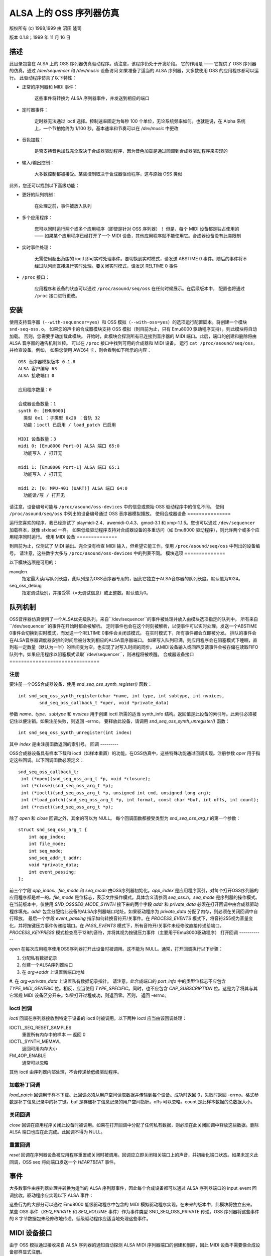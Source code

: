 ===============================
ALSA 上的 OSS 序列器仿真
===============================

版权所有 (c) 1998,1999 由 沼田 隆司

版本 0.1.8；1999 年 11 月 16 日

描述
====

此目录包含在 ALSA 上的 OSS 序列器仿真驱动程序。请注意，该程序仍处于开发阶段。
它的作用是 —— 它提供了 OSS 序列器的仿真，通过 `/dev/sequencer` 和 `/dev/music` 设备访问
如果准备了适当的 ALSA 序列器，大多数使用 OSS 的应用程序都可以运行。
此驱动程序仿真了以下特性：

* 正常的序列器和 MIDI 事件：

    这些事件将转换为 ALSA 序列器事件，并发送到相应的端口
* 定时器事件：

    定时器无法通过 ioctl 选择。控制速率固定为每秒 100 个单位，无论系统频率如何。也就是说，在 Alpha 系统上，一个节拍始终为 1/100 秒。基本速率和节奏可以在 `/dev/music` 中更改
* 音色加载：

    是否支持音色加载完全取决于合成器驱动程序，因为音色加载是通过回调到合成器驱动程序来实现的
* 输入/输出控制：

    大多数控制都被接受。某些控制取决于合成器驱动程序，这与原始 OSS 类似
此外，您还可以找到以下高级功能：

* 更好的队列机制：

    在处理之前，事件被放入队列
* 多个应用程序：

    您可以同时运行两个或多个应用程序（即使是针对 OSS 序列器）！
    但是，每个 MIDI 设备都是独占使用的 —— 如果某个应用程序已经打开了一个 MIDI 设备，其他应用程序就不能使用它。合成器设备没有此类限制
* 实时事件处理：

    无需使用超出范围的 ioctl 即可实时处理事件。要切换到实时模式，请发送 ABSTIME 0 事件。随后的事件将不经过队列而直接进行实时处理。要关闭实时模式，请发送 RELTIME 0 事件
* ``/proc`` 接口：

    应用程序和设备的状态可以通过 ``/proc/asound/seq/oss`` 在任何时候展示。在后续版本中，
    配置也将通过 ``/proc`` 接口进行更改。
安装
====

使用支持音序器（``--with-sequencer=yes``）和 OSS 模拟（``--with-oss=yes``）的选项运行配置脚本。将创建一个模块 ``snd-seq-oss.o``。
如果您的声卡的合成器模块支持 OSS 模拟（到目前为止，只有 Emu8000 驱动程序支持），则此模块将自动加载。
否则，您需要手动加载此模块。
开始时，此模块会探测所有已连接到音序器的 MIDI 端口。此后，端口的创建和删除将由 ALSA 音序器的通告机制监控。
可以在 ``/proc`` 接口中找到可用的合成器和 MIDI 设备。
运行 ``cat /proc/asound/seq/oss``，并检查设备。例如，
如果您使用 AWE64 卡，则会看到如下所示的内容：
::

    OSS 音序器模拟版本 0.1.8
    ALSA 客户编号 63
    ALSA 接收端口 0

    应用程序数量：0

    合成器设备数量：1
    synth 0: [EMU8000]
      类型 0x1 ：子类型 0x20 ：音轨 32
      功能：ioctl 已启用 / load_patch 已启用

    MIDI 设备数量：3
    midi 0: [Emu8000 Port-0] ALSA 端口 65:0
      功能写入 / 打开无

    midi 1: [Emu8000 Port-1] ALSA 端口 65:1
      功能写入 / 打开无

    midi 2: [0: MPU-401 (UART)] ALSA 端口 64:0
      功能读/写 / 打开无

请注意，设备编号可能与 ``/proc/asound/oss-devices`` 中的信息或原始 OSS 驱动程序中的信息不同。
使用 ``/proc/asound/seq/oss`` 中列出的设备编号通过 OSS 音序器模拟播放。
使用合成器设备
===============

运行您喜欢的程序。我已经测试了 playmidi-2.4、awemidi-0.4.3、gmod-3.1 和 xmp-1.1.5。您也可以通过 ``/dev/sequencer`` 加载样本，就像 sfxload 一样。
如果低级驱动程序支持对合成器设备的多重访问（如 Emu8000 驱动程序），则允许两个或多个应用程序同时运行。
使用 MIDI 设备
==============

到目前为止，仅测试了 MIDI 输出。完全没有检查 MIDI 输入，但希望它能工作。使用 ``/proc/asound/seq/oss`` 中列出的设备编号。
请注意，这些数字大多与
``/proc/asound/oss-devices`` 
中的列表不同。
模块选项
==============

以下模块选项是可用的：

maxqlen
  指定最大读/写队列长度。此队列是为OSS音序器专用的，因此它独立于ALSA音序器的队列长度。默认值为1024。
seq_oss_debug
  指定调试级别，并接受零（=无调试信息）或正整数。默认值为0。
队列机制
==============

OSS音序器仿真使用了一个ALSA优先级队列。来自``/dev/sequencer``的事件被处理并放入由模块选项指定的队列中。
所有来自``/dev/sequencer``的事件在开始时都会被解析。
定时事件也会在这个时刻被解析，以便事件可以实时处理。发送一个ABSTIME 0事件会切换到实时模式，而发送一个RELTIME 0事件会关闭该模式。
在实时模式下，所有事件都会立即被分发。
排队的事件会在ALSA音序器调度器安排的时间后被分发到相应的ALSA音序器端口。
如果写入队列已满，则应用程序会在阻塞模式下睡眠，直到有一定数量（默认为一半）的空间变为空。也实现了对写入时间的同步。
从MIDI设备输入或回声反馈事件会被存储在读取FIFO队列中。如果应用程序以阻塞模式读取``/dev/sequencer``，则进程将被唤醒。
合成器设备接口
===============================

注册
------------

要注册一个OSS合成器设备，使用 `snd_seq_oss_synth_register()` 函数：
::

  int snd_seq_oss_synth_register(char *name, int type, int subtype, int nvoices,
          snd_seq_oss_callback_t *oper, void *private_data)

参数 `name`、`type`、`subtype` 和 `nvoices`
用于创建 ioctl 所需的适当 synth_info 结构。返回值是此设备的索引号。此索引必须被记住以便注销。如果注册失败，则返回 -errno。
要释放此设备，请调用 `snd_seq_oss_synth_unregister()` 函数：
::

  int snd_seq_oss_synth_unregister(int index)

其中 `index` 是由注册函数返回的索引号。
回调
---------

OSS合成器设备具有样本下载和 ioctl（如样本重置）的功能。在OSS仿真中，这些特殊功能通过回调实现。注册参数 `oper` 用于指定这些回调。以下回调函数必须定义：
::

  snd_seq_oss_callback_t:
   int (*open)(snd_seq_oss_arg_t *p, void *closure);
   int (*close)(snd_seq_oss_arg_t *p);
   int (*ioctl)(snd_seq_oss_arg_t *p, unsigned int cmd, unsigned long arg);
   int (*load_patch)(snd_seq_oss_arg_t *p, int format, const char *buf, int offs, int count);
   int (*reset)(snd_seq_oss_arg_t *p);

除了 `open` 和 `close` 回调之外，其余的可以为 NULL。
每个回调函数都接受类型为 `snd_seq_oss_arg_t` 的第一个参数：
::

  struct snd_seq_oss_arg_t {
      int app_index;
      int file_mode;
      int seq_mode;
      snd_seq_addr_t addr;
      void *private_data;
      int event_passing;
  };

前三个字段 `app_index`、`file_mode` 和 `seq_mode`
由OSS序列器初始化。`app_index` 是应用程序索引，对每个打开OSS序列器的应用程序都是唯一的。`file_mode` 是位标志，表示文件操作模式。具体含义请参阅 `seq_oss.h`。`seq_mode` 是序列器的操作模式。在当前版本中，仅使用 `SND_OSSSEQ_MODE_SYNTH`
接下来的两个字段 `addr` 和 `private_data` 必须在打开回调中由合成器驱动程序填充。`addr` 包含分配给此设备的ALSA序列器端口地址。如果驱动程序为 `private_data` 分配了内存，则必须在关闭回调中自行释放。
最后一个字段 `event_passing` 指示如何转换音符开/关事件。在 `PROCESS_EVENTS` 模式下，将音符255视为音量变化，并将按键压力事件传递给端口。在 `PASS_EVENTS` 模式下，所有音符开/关事件未经修改直接传递给端口。`PROCESS_KEYPRESS` 模式检查高于128的音符，并将其视为按键压力事件（主要用于Emu8000驱动程序）
打开回调
------------

`open` 在每次应用程序使用OSS序列器打开此设备时被调用。这不能为 NULL。通常，打开回调执行以下步骤：

1. 分配私有数据记录
2. 创建一个ALSA序列器端口
3. 在 `arg->addr` 上设置新端口地址
#. 在 `arg->private_data` 上设置私有数据记录指针。
请注意，此合成端口的 `port_info` 中的类型位标志不应包含
`TYPE_MIDI_GENERIC`
位。相反，应当使用 `TYPE_SPECIFIC`。同时，也不应包含 `CAP_SUBSCRIPTION`
位。这是为了将其与其它常规 MIDI 设备区分开来。如果打开过程成功，则返回零。否则，
返回 -errno。

Ioctl 回调
----------

`ioctl` 回调在序列器接收到特定于设备的 ioctl 时被调用。以下两种 ioctl 应当由该回调处理：

IOCTL_SEQ_RESET_SAMPLES
    重置所有内存中的样本 — 返回 0

IOCTL_SYNTH_MEMAVL
    返回可用内存大小

FM_4OP_ENABLE
    通常可以忽略

其他 ioctl 由序列器内部处理，不会传递给低级驱动程序。

加载补丁回调
-------------

`load_patch` 回调用于样本下载。此回调必须从用户空间读取数据并传输到每个设备。成功时返回 0，失败时返回 -errno。格式参数是补丁信息记录中的补丁键。buf 是存储补丁信息记录的用户空间指针。offs 可以忽略。count 是此样本数据的总数据大小。

关闭回调
---------

`close` 回调在应用程序关闭此设备时被调用。如果在打开回调中分配了任何私有数据，则必须在此关闭回调中释放这些数据。删除 ALSA 端口也应在此完成。此回调不得为 NULL。

重置回调
---------

`reset` 回调在序列器设备被应用程序重置或关闭时被调用。回调应立即关闭相关端口上的声音，并初始化端口状态。如果未定义此回调，OSS seq 将向端口发送一个 `HEARTBEAT` 事件。

事件
====

大多数事件由序列器处理并转换为适当的 ALSA 序列器事件，因此每个合成设备都可以通过 ALSA 序列器端口的 input_event 回调接收。驱动程序应实现以下 ALSA 事件：

=============	===================
ALSA 事件	原始 OSS 事件
=============	===================
NOTEON		SEQ_NOTEON, MIDI_NOTEON
NOTE		SEQ_NOTEOFF, MIDI_NOTEOFF
KEYPRESS	MIDI_KEY_PRESSURE
CHANPRESS	SEQ_AFTERTOUCH, MIDI_CHN_PRESSURE
PGMCHANGE	SEQ_PGMCHANGE, MIDI_PGM_CHANGE
PITCHBEND	SEQ_CONTROLLER(CTRL_PITCH_BENDER),
		MIDI_PITCH_BEND
CONTROLLER	MIDI_CTL_CHANGE,
		SEQ_BALANCE (with CTL_PAN)
CONTROL14	SEQ_CONTROLLER
REGPARAM	SEQ_CONTROLLER(CTRL_PITCH_BENDER_RANGE)
SYSEX		SEQ_SYSEX
=============	===================

这些行为的大部分可以通过 Emu8000 低级驱动程序中包含的 MIDI 模拟驱动程序实现。在未来的版本中，此模块将独立出来。
某些 OSS 事件（`SEQ_PRIVATE` 和 `SEQ_VOLUME` 事件）作为事件类型 SND_SEQ_OSS_PRIVATE 传递。OSS 序列器将这些事件的 8 字节数据包未经修改地传递。低级驱动程序应适当地处理这些事件。

MIDI 设备接口
========================

由于 OSS 模拟通过接收来自 ALSA 序列器的通知自动探测 ALSA MIDI 序列器端口的创建和删除，因此 MIDI 设备不需要像合成设备那样显式注册。

然而，注册到 ALSA 序列器的 MIDI `port_info` 必须包含组名 `SND_SEQ_GROUP_DEVICE` 和能力位 `CAP_READ` 或 `CAP_WRITE`。还必须定义订阅能力，例如 `CAP_SUBS_READ` 或 `CAP_SUBS_WRITE`。如果不满足这些条件，端口将不会注册为 OSS 序列器的 MIDI 设备。
通过MIDI设备的事件在OSS序列器中被解析，并转换为对应的ALSA序列器事件。来自MIDI序列器的输入也被OSS序列器转换为MIDI字节事件。这与seq_midi模块的工作方式正好相反。

已知问题 / 待办事项
==================

* 通过ALSA乐器层加载音色补丁尚未实现。
